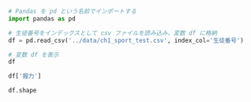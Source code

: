 #+BEGIN_SRC jupyter-python :session py :async yes
# Pandas を pd という名前でインポートする
import pandas as pd
#+END_SRC

#+RESULTS:

#+begin_src jupyter-python :session py :async yes
# 生徒番号をインデックスとして csv ファイルを読み込み、変数 df に格納
df = pd.read_csv('../data/ch1_sport_test.csv', index_col='生徒番号')

# 変数 df を表示
df
#+end_src

#+RESULTS:
#+begin_example
      学年    握力  上体起こし  点数  順位
生徒番号
1      1  40.2     34  15   4
2      1  34.2     14   7  10
3      1  28.8     27  11   7
4      2  39.0     27  14   5
5      2  50.9     32  17   2
6      2  36.5     20   9   9
7      3  36.6     31  13   6
8      3  49.2     37  18   1
9      3  26.0     28  10   8
10     3  47.4     32  16   3
#+end_example

#+begin_src jupyter-python :session py :async yes
df['握力']
#+end_src

#+RESULTS:
#+begin_example
生徒番号
1     40.2
2     34.2
3     28.8
4     39.0
5     50.9
6     36.5
7     36.6
8     49.2
9     26.0
10    47.4
Name: 握力, dtype: float64
#+end_example

#+begin_src jupyter-python :session py :async yes
df.shape
#+end_src

#+RESULTS:
| 10 | 5 |
